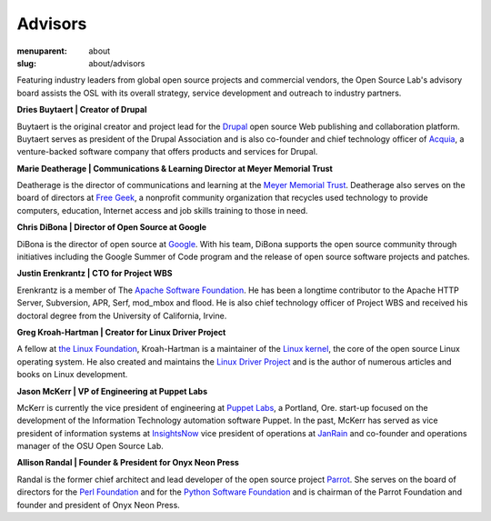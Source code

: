 Advisors
========
:menuparent: about
:slug: about/advisors

Featuring industry leaders from global open source projects and commercial
vendors, the Open Source Lab's advisory board assists the OSL with its overall
strategy, service development and outreach to industry partners.

**Dries Buytaert | Creator of Drupal**

Buytaert is the original creator and project lead for the `Drupal`_ open source
Web publishing and collaboration platform. Buytaert serves as president of the
Drupal Association and is also co-founder and chief technology officer of
`Acquia`_, a venture-backed software company that offers
products and services for Drupal.

.. _Drupal: https://www.drupal.org/
.. _Acquia: http://acquia.com


**Marie Deatherage | Communications & Learning Director at Meyer Memorial
Trust**

Deatherage is the director of communications and learning at the `Meyer Memorial
Trust`_. Deatherage also serves on the board of directors at `Free Geek`_, a
nonprofit community organization that recycles used technology to provide
computers, education, Internet access and job skills training to those in need.

.. _Meyer Memorial Trust: http://www.mmt.org/
.. _Free Geek: http://www.freegeek.org


**Chris DiBona | Director of Open Source at Google**

DiBona is the director of open source at `Google`_. With his team, DiBona
supports the open source community through initiatives including the Google
Summer of Code program and the release of open source software projects and
patches.

.. _Google: http://code.google.com


**Justin Erenkrantz | CTO for Project WBS**

Erenkrantz is a member of The `Apache Software Foundation`_. He has been a
longtime contributor to the Apache HTTP Server, Subversion, APR, Serf, mod_mbox
and flood. He is also chief technology officer of Project WBS and received his
doctoral degree from the University of California, Irvine.

.. _Apache Software Foundation: http://www.apache.org


**Greg Kroah-Hartman | Creator for Linux Driver Project**

A fellow at `the Linux Foundation`_, Kroah-Hartman is a maintainer of the `Linux
kernel`_, the core of the open source Linux operating system. He also created
and maintains the `Linux Driver Project`_ and is the author of numerous articles
and books on Linux development.

.. _the Linux Foundation: http://www.linuxfoundation.org
.. _Linux kernel: http://kernel.org
.. _Linux Driver Project: http://www.linuxdriverproject.org/


**Jason McKerr | VP of Engineering at Puppet Labs**

McKerr is currently the vice president of engineering at `Puppet Labs`_, a
Portland, Ore. start-up focused on the development of the Information Technology
automation software Puppet. In the past, McKerr has served as vice president of
information systems at `InsightsNow`_ vice president of operations at `JanRain`_
and co-founder and operations manager of the OSU Open
Source Lab.

.. _Puppet Labs: http://puppetlabs.com
.. _InsightsNow: http://insightsnow.com
.. _JanRain: http://www.janrain.com


**Allison Randal | Founder & President for Onyx Neon Press**

Randal is the former chief architect and lead developer of the open source
project `Parrot`_. She serves on the board of directors for the `Perl
Foundation`_ and for the `Python Software Foundation`_ and is chairman of the
Parrot Foundation and founder and president of Onyx Neon Press.

.. _Parrot: http://www.parrot.org
.. _Perl Foundation: http://www.perlfoundation.org
.. _Python Software Foundation: http://www.python.org
